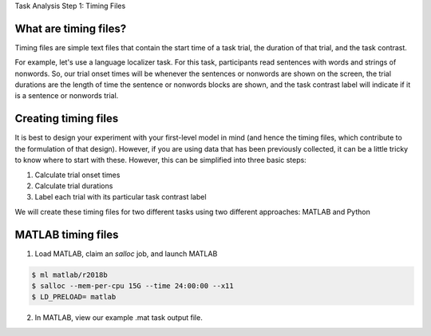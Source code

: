 Task Analysis Step 1: Timing Files

What are timing files?
**********************

Timing files are simple text files that contain the start time of a task trial, the duration of that trial, and the task contrast. 

For example, let's use a language localizer task. For this task, participants read sentences with words and strings of nonwords. So, our trial onset times will be whenever the sentences or nonwords are shown on the screen, the trial durations are the length of time the sentence or nonwords blocks are shown, and the task contrast label will indicate if it is a sentence or nonwords trial.  

Creating timing files
*********************

It is best to design your experiment with your first-level model in mind (and hence the timing files, which contribute to the formulation of that design). However, if you are using data that has been previously collected, it can be a little tricky to know where to start with these. However, this can be simplified into three basic steps:

1. Calculate trial onset times
2. Calculate trial durations
3. Label each trial with its particular task contrast label 

We will create these timing files for two different tasks using two different approaches: MATLAB and Python


MATLAB timing files
******************************

1. Load MATLAB, claim an `salloc` job, and launch MATLAB

.. code-block:: console
	
    $ ml matlab/r2018b
    $ salloc --mem-per-cpu 15G --time 24:00:00 --x11
    $ LD_PRELOAD= matlab

2. In MATLAB, view our example .mat task output file. 

